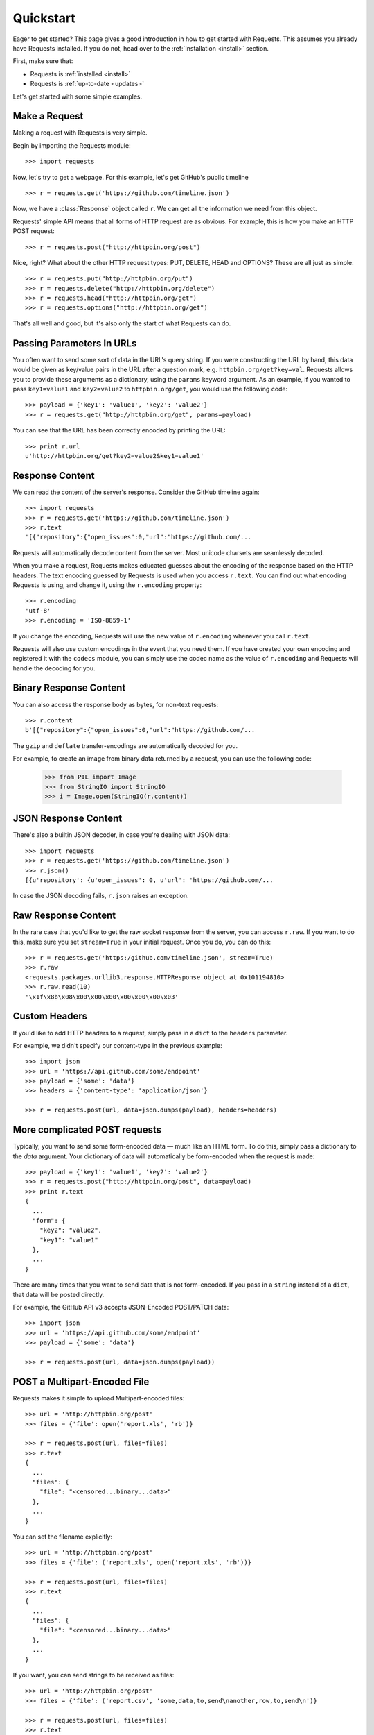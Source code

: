 .. _quickstart:

Quickstart
==========

.. module:: requests.models

Eager to get started? This page gives a good introduction in how to get started
with Requests. This assumes you already have Requests installed. If you do not,
head over to the :ref:`Installation <install>` section.

First, make sure that:

* Requests is :ref:`installed <install>`
* Requests is :ref:`up-to-date <updates>`


Let's get started with some simple examples.


Make a Request
--------------

Making a request with Requests is very simple.

Begin by importing the Requests module::

    >>> import requests

Now, let's try to get a webpage. For this example, let's get GitHub's public
timeline ::

    >>> r = requests.get('https://github.com/timeline.json')

Now, we have a :class:`Response` object called ``r``. We can get all the
information we need from this object.

Requests' simple API means that all forms of HTTP request are as obvious. For
example, this is how you make an HTTP POST request::

    >>> r = requests.post("http://httpbin.org/post")

Nice, right? What about the other HTTP request types: PUT, DELETE, HEAD and
OPTIONS? These are all just as simple::

    >>> r = requests.put("http://httpbin.org/put")
    >>> r = requests.delete("http://httpbin.org/delete")
    >>> r = requests.head("http://httpbin.org/get")
    >>> r = requests.options("http://httpbin.org/get")

That's all well and good, but it's also only the start of what Requests can
do.


Passing Parameters In URLs
--------------------------

You often want to send some sort of data in the URL's query string. If
you were constructing the URL by hand, this data would be given as key/value
pairs in the URL after a question mark, e.g. ``httpbin.org/get?key=val``.
Requests allows you to provide these arguments as a dictionary, using the
``params`` keyword argument. As an example, if you wanted to pass
``key1=value1`` and ``key2=value2`` to ``httpbin.org/get``, you would use the
following code::

    >>> payload = {'key1': 'value1', 'key2': 'value2'}
    >>> r = requests.get("http://httpbin.org/get", params=payload)

You can see that the URL has been correctly encoded by printing the URL::

    >>> print r.url
    u'http://httpbin.org/get?key2=value2&key1=value1'


Response Content
----------------

We can read the content of the server's response. Consider the GitHub timeline
again::

    >>> import requests
    >>> r = requests.get('https://github.com/timeline.json')
    >>> r.text
    '[{"repository":{"open_issues":0,"url":"https://github.com/...

Requests will automatically decode content from the server. Most unicode
charsets are seamlessly decoded.

When you make a request, Requests makes educated guesses about the encoding of
the response based on the HTTP headers. The text encoding guessed by Requests
is used when you access ``r.text``. You can find out what encoding Requests is
using, and change it, using the ``r.encoding`` property::

    >>> r.encoding
    'utf-8'
    >>> r.encoding = 'ISO-8859-1'

If you change the encoding, Requests will use the new value of ``r.encoding``
whenever you call ``r.text``.

Requests will also use custom encodings in the event that you need them. If
you have created your own encoding and registered it with the ``codecs``
module, you can simply use the codec name as the value of ``r.encoding`` and
Requests will handle the decoding for you.

Binary Response Content
-----------------------

You can also access the response body as bytes, for non-text requests::

    >>> r.content
    b'[{"repository":{"open_issues":0,"url":"https://github.com/...

The ``gzip`` and ``deflate`` transfer-encodings are automatically decoded for you.

For example, to create an image from binary data returned by a request, you can
use the following code:

    >>> from PIL import Image
    >>> from StringIO import StringIO
    >>> i = Image.open(StringIO(r.content))


JSON Response Content
---------------------

There's also a builtin JSON decoder, in case you're dealing with JSON data::

    >>> import requests
    >>> r = requests.get('https://github.com/timeline.json')
    >>> r.json()
    [{u'repository': {u'open_issues': 0, u'url': 'https://github.com/...

In case the JSON decoding fails, ``r.json`` raises an exception.


Raw Response Content
--------------------

In the rare case that you'd like to get the raw socket response from the
server, you can access ``r.raw``. If you want to do this, make sure you set
``stream=True`` in your initial request. Once you do, you can do this::

    >>> r = requests.get('https:/github.com/timeline.json', stream=True)
    >>> r.raw
    <requests.packages.urllib3.response.HTTPResponse object at 0x101194810>
    >>> r.raw.read(10)
    '\x1f\x8b\x08\x00\x00\x00\x00\x00\x00\x03'


Custom Headers
--------------

If you'd like to add HTTP headers to a request, simply pass in a ``dict`` to the
``headers`` parameter.

For example, we didn't specify our content-type in the previous example::

    >>> import json
    >>> url = 'https://api.github.com/some/endpoint'
    >>> payload = {'some': 'data'}
    >>> headers = {'content-type': 'application/json'}

    >>> r = requests.post(url, data=json.dumps(payload), headers=headers)


More complicated POST requests
------------------------------

Typically, you want to send some form-encoded data — much like an HTML form.
To do this, simply pass a dictionary to the `data` argument. Your
dictionary of data will automatically be form-encoded when the request is made::

    >>> payload = {'key1': 'value1', 'key2': 'value2'}
    >>> r = requests.post("http://httpbin.org/post", data=payload)
    >>> print r.text
    {
      ...
      "form": {
        "key2": "value2",
        "key1": "value1"
      },
      ...
    }

There are many times that you want to send data that is not form-encoded. If you pass in a ``string`` instead of a ``dict``, that data will be posted directly.

For example, the GitHub API v3 accepts JSON-Encoded POST/PATCH data::

    >>> import json
    >>> url = 'https://api.github.com/some/endpoint'
    >>> payload = {'some': 'data'}

    >>> r = requests.post(url, data=json.dumps(payload))


POST a Multipart-Encoded File
-----------------------------

Requests makes it simple to upload Multipart-encoded files::

    >>> url = 'http://httpbin.org/post'
    >>> files = {'file': open('report.xls', 'rb')}

    >>> r = requests.post(url, files=files)
    >>> r.text
    {
      ...
      "files": {
        "file": "<censored...binary...data>"
      },
      ...
    }

You can set the filename explicitly::

    >>> url = 'http://httpbin.org/post'
    >>> files = {'file': ('report.xls', open('report.xls', 'rb'))}

    >>> r = requests.post(url, files=files)
    >>> r.text
    {
      ...
      "files": {
        "file": "<censored...binary...data>"
      },
      ...
    }

If you want, you can send strings to be received as files::

    >>> url = 'http://httpbin.org/post'
    >>> files = {'file': ('report.csv', 'some,data,to,send\nanother,row,to,send\n')}

    >>> r = requests.post(url, files=files)
    >>> r.text
    {
      ...
      "files": {
        "file": "some,data,to,send\\nanother,row,to,send\\n"
      },
      ...
    }


Response Status Codes
---------------------

We can check the response status code::

    >>> r = requests.get('http://httpbin.org/get')
    >>> r.status_code
    200

Requests also comes with a built-in status code lookup object for easy
reference::

    >>> r.status_code == requests.codes.ok
    True

If we made a bad request (non-200 response), we can raise it with
:class:`Response.raise_for_status()`::

    >>> bad_r = requests.get('http://httpbin.org/status/404')
    >>> bad_r.status_code
    404

    >>> bad_r.raise_for_status()
    Traceback (most recent call last):
      File "requests/models.py", line 832, in raise_for_status
        raise http_error
    requests.exceptions.HTTPError: 404 Client Error

But, since our ``status_code`` for ``r`` was ``200``, when we call
``raise_for_status()`` we get::

    >>> r.raise_for_status()
    None

All is well.


Response Headers
----------------

We can view the server's response headers using a Python dictionary::

    >>> r.headers
    {
        'status': '200 OK',
        'content-encoding': 'gzip',
        'transfer-encoding': 'chunked',
        'connection': 'close',
        'server': 'nginx/1.0.4',
        'x-runtime': '148ms',
        'etag': '"e1ca502697e5c9317743dc078f67693f"',
        'content-type': 'application/json; charset=utf-8'
    }

The dictionary is special, though: it's made just for HTTP headers. According to
`RFC 2616 <http://www.w3.org/Protocols/rfc2616/rfc2616-sec14.html>`_, HTTP
Headers are case-insensitive.

So, we can access the headers using any capitalization we want::

    >>> r.headers['Content-Type']
    'application/json; charset=utf-8'

    >>> r.headers.get('content-type')
    'application/json; charset=utf-8'

If a header doesn't exist in the Response, its value defaults to ``None``::

    >>> r.headers['X-Random']
    None


Cookies
-------

If a response contains some Cookies, you can get quick access to them::

    >>> url = 'http://example.com/some/cookie/setting/url'
    >>> r = requests.get(url)

    >>> r.cookies['example_cookie_name']
    'example_cookie_value'

To send your own cookies to the server, you can use the ``cookies``
parameter::

    >>> url = 'http://httpbin.org/cookies'
    >>> cookies = dict(cookies_are='working')

    >>> r = requests.get(url, cookies=cookies)
    >>> r.text
    '{"cookies": {"cookies_are": "working"}}'


Redirection and History
-----------------------

Requests will automatically perform location redirection while using the GET
and OPTIONS verbs.

GitHub redirects all HTTP requests to HTTPS. We can use the ``history`` method
of the Response object to track redirection. Let's see what Github does::

    >>> r = requests.get('http://github.com')
    >>> r.url
    'https://github.com/'
    >>> r.status_code
    200
    >>> r.history
    [<Response [301]>]

The :class:`Response.history` list contains a list of the
:class:`Request` objects that were created in order to complete the request. The list is sorted from the oldest to the most recent request.

If you're using GET or OPTIONS, you can disable redirection handling with the
``allow_redirects`` parameter::

    >>> r = requests.get('http://github.com', allow_redirects=False)
    >>> r.status_code
    301
    >>> r.history
    []

If you're using POST, PUT, PATCH, DELETE or HEAD, you can enable
redirection as well::

    >>> r = requests.post('http://github.com', allow_redirects=True)
    >>> r.url
    'https://github.com/'
    >>> r.history
    [<Response [301]>]


Timeouts
--------

You can tell requests to stop waiting for a response after a given number of
seconds with the ``timeout`` parameter::

    >>> requests.get('http://github.com', timeout=0.001)
    Traceback (most recent call last):
      File "<stdin>", line 1, in <module>
    requests.exceptions.Timeout: HTTPConnectionPool(host='github.com', port=80): Request timed out. (timeout=0.001)


.. admonition:: Note:

    ``timeout`` only effects the connection process itself, not the
    downloading of the response body.


Errors and Exceptions
---------------------

In the event of a network problem (e.g. DNS failure, refused connection, etc),
Requests will raise a :class:`ConnectionError` exception.

In the event of the rare invalid HTTP response, Requests will raise
an  :class:`HTTPError` exception.

If a request times out, a :class:`Timeout` exception is raised.

If a request exceeds the configured number of maximum redirections, a
:class:`TooManyRedirects` exception is raised.

All exceptions that Requests explicitly raises inherit from
:class:`requests.exceptions.RequestException`.

-----------------------

Ready for more? Check out the :ref:`advanced <advanced>` section.
